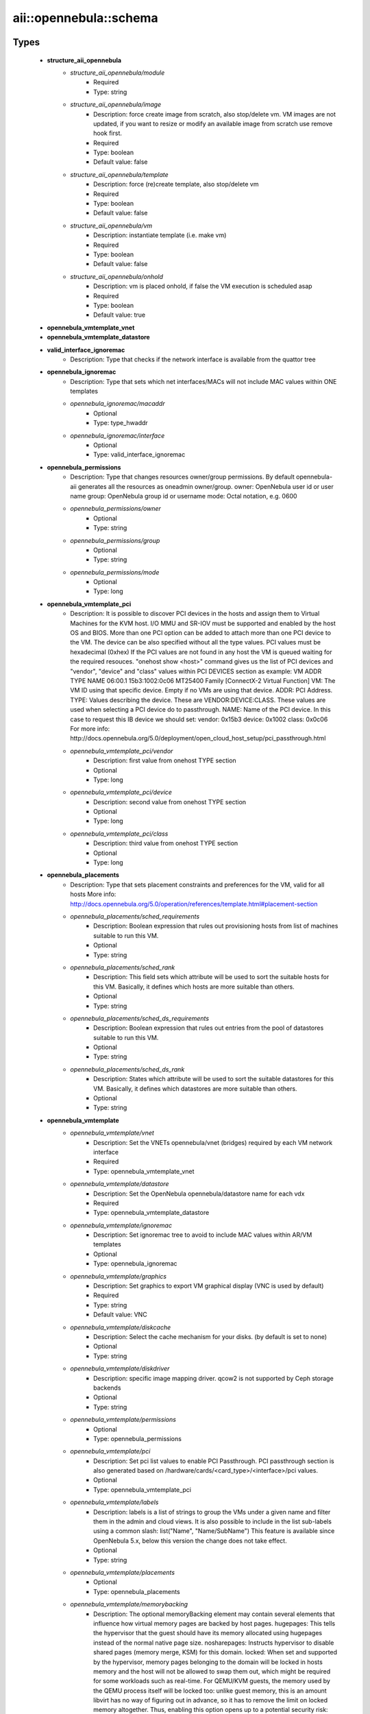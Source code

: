 #########################
aii\::opennebula\::schema
#########################

Types
-----

 - **structure_aii_opennebula**
    - *structure_aii_opennebula/module*
        - Required
        - Type: string
    - *structure_aii_opennebula/image*
        - Description: force create image from scratch, also stop/delete vm. VM images are not updated, if you want to resize or modify an available image from scratch use remove hook first.
        - Required
        - Type: boolean
        - Default value: false
    - *structure_aii_opennebula/template*
        - Description: force (re)create template, also stop/delete vm
        - Required
        - Type: boolean
        - Default value: false
    - *structure_aii_opennebula/vm*
        - Description: instantiate template (i.e. make vm)
        - Required
        - Type: boolean
        - Default value: false
    - *structure_aii_opennebula/onhold*
        - Description: vm is placed onhold, if false the VM execution is scheduled asap
        - Required
        - Type: boolean
        - Default value: true
 - **opennebula_vmtemplate_vnet**
 - **opennebula_vmtemplate_datastore**
 - **valid_interface_ignoremac**
    - Description: Type that checks if the network interface is available from the quattor tree
 - **opennebula_ignoremac**
    - Description: Type that sets which net interfaces/MACs will not include MAC values within ONE templates
    - *opennebula_ignoremac/macaddr*
        - Optional
        - Type: type_hwaddr
    - *opennebula_ignoremac/interface*
        - Optional
        - Type: valid_interface_ignoremac
 - **opennebula_permissions**
    - Description: Type that changes resources owner/group permissions. By default opennebula-aii generates all the resources as oneadmin owner/group. owner: OpenNebula user id or user name group: OpenNebula group id or username mode: Octal notation, e.g. 0600
    - *opennebula_permissions/owner*
        - Optional
        - Type: string
    - *opennebula_permissions/group*
        - Optional
        - Type: string
    - *opennebula_permissions/mode*
        - Optional
        - Type: long
 - **opennebula_vmtemplate_pci**
    - Description: It is possible to discover PCI devices in the hosts and assign them to Virtual Machines for the KVM host. I/O MMU and SR-IOV must be supported and enabled by the host OS and BIOS. More than one PCI option can be added to attach more than one PCI device to the VM. The device can be also specified without all the type values. PCI values must be hexadecimal (0xhex) If the PCI values are not found in any host the VM is queued waiting for the required resouces. "onehost show <host>" command gives us the list of PCI devices and "vendor", "device" and "class" values within PCI DEVICES section as example: VM ADDR TYPE NAME 06:00.1 15b3:1002:0c06 MT25400 Family [ConnectX-2 Virtual Function] VM: The VM ID using that specific device. Empty if no VMs are using that device. ADDR: PCI Address. TYPE: Values describing the device. These are VENDOR:DEVICE:CLASS. These values are used when selecting a PCI device do to passthrough. NAME: Name of the PCI device. In this case to request this IB device we should set: vendor: 0x15b3 device: 0x1002 class: 0x0c06 For more info: http://docs.opennebula.org/5.0/deployment/open_cloud_host_setup/pci_passthrough.html
    - *opennebula_vmtemplate_pci/vendor*
        - Description: first value from onehost TYPE section
        - Optional
        - Type: long
    - *opennebula_vmtemplate_pci/device*
        - Description: second value from onehost TYPE section
        - Optional
        - Type: long
    - *opennebula_vmtemplate_pci/class*
        - Description: third value from onehost TYPE section
        - Optional
        - Type: long
 - **opennebula_placements**
    - Description: Type that sets placement constraints and preferences for the VM, valid for all hosts More info: http://docs.opennebula.org/5.0/operation/references/template.html#placement-section
    - *opennebula_placements/sched_requirements*
        - Description: Boolean expression that rules out provisioning hosts from list of machines suitable to run this VM.
        - Optional
        - Type: string
    - *opennebula_placements/sched_rank*
        - Description: This field sets which attribute will be used to sort the suitable hosts for this VM. Basically, it defines which hosts are more suitable than others.
        - Optional
        - Type: string
    - *opennebula_placements/sched_ds_requirements*
        - Description: Boolean expression that rules out entries from the pool of datastores suitable to run this VM.
        - Optional
        - Type: string
    - *opennebula_placements/sched_ds_rank*
        - Description: States which attribute will be used to sort the suitable datastores for this VM. Basically, it defines which datastores are more suitable than others.
        - Optional
        - Type: string
 - **opennebula_vmtemplate**
    - *opennebula_vmtemplate/vnet*
        - Description: Set the VNETs opennebula/vnet (bridges) required by each VM network interface
        - Required
        - Type: opennebula_vmtemplate_vnet
    - *opennebula_vmtemplate/datastore*
        - Description: Set the OpenNebula opennebula/datastore name for each vdx
        - Required
        - Type: opennebula_vmtemplate_datastore
    - *opennebula_vmtemplate/ignoremac*
        - Description: Set ignoremac tree to avoid to include MAC values within AR/VM templates
        - Optional
        - Type: opennebula_ignoremac
    - *opennebula_vmtemplate/graphics*
        - Description: Set graphics to export VM graphical display (VNC is used by default)
        - Required
        - Type: string
        - Default value: VNC
    - *opennebula_vmtemplate/diskcache*
        - Description: Select the cache mechanism for your disks. (by default is set to none)
        - Optional
        - Type: string
    - *opennebula_vmtemplate/diskdriver*
        - Description: specific image mapping driver. qcow2 is not supported by Ceph storage backends
        - Optional
        - Type: string
    - *opennebula_vmtemplate/permissions*
        - Optional
        - Type: opennebula_permissions
    - *opennebula_vmtemplate/pci*
        - Description: Set pci list values to enable PCI Passthrough. PCI passthrough section is also generated based on /hardware/cards/<card_type>/<interface>/pci values.
        - Optional
        - Type: opennebula_vmtemplate_pci
    - *opennebula_vmtemplate/labels*
        - Description: labels is a list of strings to group the VMs under a given name and filter them in the admin and cloud views. It is also possible to include in the list sub-labels using a common slash: list("Name", "Name/SubName") This feature is available since OpenNebula 5.x, below this version the change does not take effect.
        - Optional
        - Type: string
    - *opennebula_vmtemplate/placements*
        - Optional
        - Type: opennebula_placements
    - *opennebula_vmtemplate/memorybacking*
        - Description: The optional memoryBacking element may contain several elements that influence how virtual memory pages are backed by host pages. hugepages: This tells the hypervisor that the guest should have its memory allocated using hugepages instead of the normal native page size. nosharepages: Instructs hypervisor to disable shared pages (memory merge, KSM) for this domain. locked: When set and supported by the hypervisor, memory pages belonging to the domain will be locked in hosts memory and the host will not be allowed to swap them out, which might be required for some workloads such as real-time. For QEMU/KVM guests, the memory used by the QEMU process itself will be locked too: unlike guest memory, this is an amount libvirt has no way of figuring out in advance, so it has to remove the limit on locked memory altogether. Thus, enabling this option opens up to a potential security risk: the host will be unable to reclaim the locked memory back from the guest when its running out of memory, which means a malicious guest allocating large amounts of locked memory could cause a denial-of-service attach on the host.
        - Optional
        - Type: string

Variables
---------

 - OPENNEBULA_AII_MODULE_NAME

Functions
---------

 - validate_aii_opennebula_hooks
    - Description: Function to validate all aii_opennebula hooks
 - is_consistent_memorybacking
